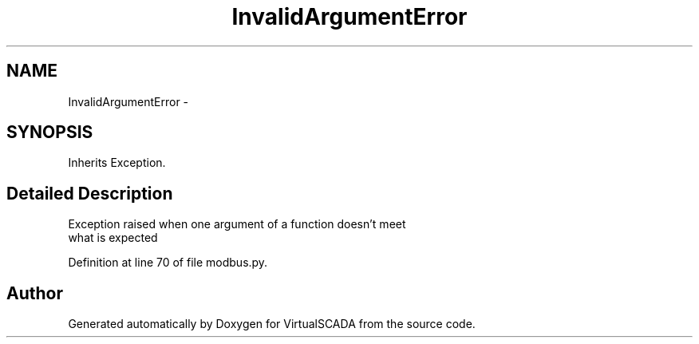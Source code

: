.TH "InvalidArgumentError" 3 "Tue Apr 14 2015" "Version 1.0" "VirtualSCADA" \" -*- nroff -*-
.ad l
.nh
.SH NAME
InvalidArgumentError \- 
.SH SYNOPSIS
.br
.PP
.PP
Inherits Exception\&.
.SH "Detailed Description"
.PP 

.PP
.nf
Exception raised when one argument of a function doesn't meet 
what is expected

.fi
.PP
 
.PP
Definition at line 70 of file modbus\&.py\&.

.SH "Author"
.PP 
Generated automatically by Doxygen for VirtualSCADA from the source code\&.
